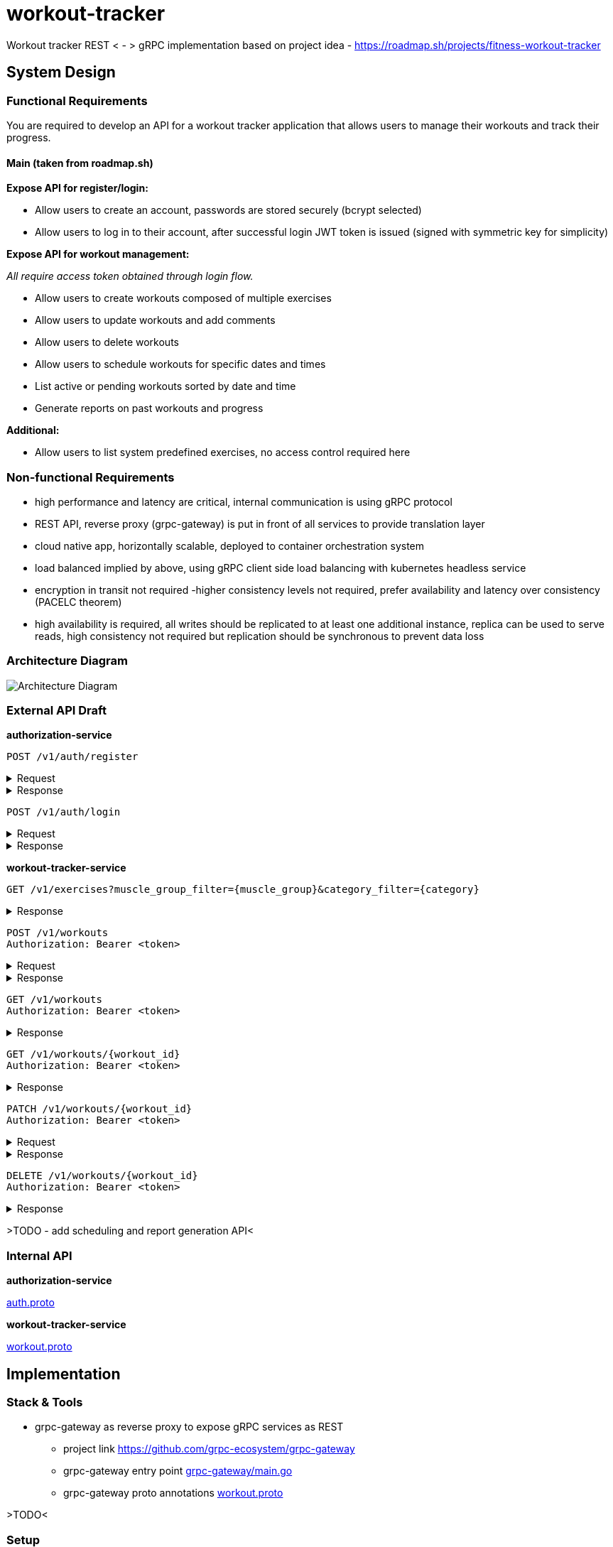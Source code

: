= workout-tracker

Workout tracker REST < - > gRPC implementation based on project idea - https://roadmap.sh/projects/fitness-workout-tracker

:toc:
:toclevels: 4
toc::[]

== System Design

=== Functional Requirements

You are required to develop an API for a workout tracker application that allows users to manage their workouts and track their progress.

==== Main (taken from roadmap.sh)

**Expose API for register/login:**

- Allow users to create an account, passwords are stored securely (bcrypt selected)
- Allow users to log in to their account, after successful login JWT token is issued (signed with symmetric key for simplicity)

*Expose API for workout management:*

_All require access token obtained through login flow._

- Allow users to create workouts composed of multiple exercises
- Allow users to update workouts and add comments
- Allow users to delete workouts
- Allow users to schedule workouts for specific dates and times
- List active or pending workouts sorted by date and time
- Generate reports on past workouts and progress

*Additional:*

- Allow users to list system predefined exercises, no access control required here

=== Non-functional Requirements

- high performance and latency are critical, internal communication is using gRPC protocol
- REST API, reverse proxy (grpc-gateway) is put in front of all services to provide translation layer
- cloud native app, horizontally scalable, deployed to container orchestration system
- load balanced implied by above, using gRPC client side load balancing with kubernetes headless service
- encryption in transit not required -higher consistency levels not required, prefer availability and latency over consistency (PACELC theorem)
- high availability is required, all writes should be replicated to at least one additional instance, replica can be used to serve reads, high consistency not required but replication should be synchronous to prevent data loss

=== Architecture Diagram

image::docs/diagram.png[Architecture Diagram]

=== External API Draft

*authorization-service*

[source]
----
POST /v1/auth/register
----

.Request
[%collapsible]
=====
[source,json]
----
{
  "username": "ghost@gmail.com",
  "password": "qwerty"
}
----
=====

.Response
[%collapsible]
=====
[source,json]
----
{
  "userId": "5b7557db-f7a2-4abf-a92a-bd79881164f6"
}
----
=====

[source]
----
POST /v1/auth/login
----

.Request
[%collapsible]
=====
[source,json]
----
{
  "username": "ghost@gmail.com",
  "password": "qwerty"
}
----
=====

.Response
[%collapsible]
=====
[source,json]
----
{
  "token": "eyJhbGciOiJIUzI1NiIsInR5cCI6IkpXVCJ9.eyJ1c2VyX2lkIjoiNjEwZjQwZjAtMjUwZi00ZjQwLWEwZjYtZmQ0MGYwZjQwZjA0IiwiaWF0IjoxNjI5MjIwNjQyLCJleHAiOjE2MjkzMDcxNDJ9"
}
----
=====

*workout-tracker-service*

[source]
----
GET /v1/exercises?muscle_group_filter={muscle_group}&category_filter={category}
----

.Response
[%collapsible]
=====
[source,json]
----
{
  "exercises": [
    {
      "id": "94b4109b-25ba-4519-8aa7-6adef75c0d37",
      "name": "Bench Press",
      "muscle_group": "CHEST",
      "category": "strength"
    }
  ]
}
----
=====

[source]
----
POST /v1/workouts
Authorization: Bearer <token>
----

.Request
[%collapsible]
=====
[source,json]
----
{
  "name": "Back Day",
  "comment": "Do it as fast as you can",
  "exercises": [
    {
      "exercise_id": "94b4109b-25ba-4519-8aa7-6adef75c0d37",
      "order": 1,
      "repetitions": 10,
      "sets": 3,
      "weight": 50,
      "comment": "Do it slowly"
    }
  ]
}
----
=====

.Response
[%collapsible]
=====
[source,json]
----
{
  "id": "5b7557db-f7a2-4abf-a92a-bd79881164f6"
}
----
=====

[source]
----
GET /v1/workouts
Authorization: Bearer <token>
----

.Response
[%collapsible]
=====
[source,json]
----
{
  "workouts": [
    {
      "id": "5b7557db-f7a2-4abf-a92a-bd79881164f6",
      "name": "Back Day",
      "comment": "Do it as fast as you can"
    },
    {
      "id": "5b7557db-f7a2-4abf-a92a-bd79881164f6",
      "name": "Leg Day"
    }
  ]
}
----
=====

[source]
----
GET /v1/workouts/{workout_id}
Authorization: Bearer <token>
----

.Response
[%collapsible]
=====
[source,json]
----
{
  "id": "5b7557db-f7a2-4abf-a92a-bd79881164f6",
  "name": "Back Day",
  "comment": "Do it as fast as you can",
  "exercises": [
    {
      "exercise_id": "94b4109b-25ba-4519-8aa7-6adef75c0d37",
      "order": 1,
      "repetitions": 10,
      "sets": 3,
      "weight": 50,
      "comment": "Do it slowly"
    }
  ]
}
----
=====

[source]
----
PATCH /v1/workouts/{workout_id}
Authorization: Bearer <token>
----

.Request
[%collapsible]
=====
[source,json]
----
{
  "name": "Leg or Back Day",
  "comment": "Morning workout 22",
  "exercises": [
    {
      "exercise_id": "94b4109b-25ba-4519-8aa7-6adef75c0d37",
      "order": 2,
      "repetitions": 11,
      "sets": 5,
      "comment": "New exercise"
    },
    {
      "exercise_id": "94b4109b-25ba-4519-8aa7-6adef75c0d37",
      "order": 2,
      "repetitions": 11,
      "sets": 5,
      "comment": "Update existing"
    }
  ]
}
----
=====

.Response
[%collapsible]
=====
[source,json]
----
{}
----
=====

[source]
----
DELETE /v1/workouts/{workout_id}
Authorization: Bearer <token>
----

.Response
[%collapsible]
=====
[source,json]
----
{}
----
=====

>TODO - add scheduling and report generation API<

=== Internal API

*authorization-service*

https://github.com/mskalbania/workout-tracker/blob/main/proto/auth/v1/auth.proto[auth.proto]

*workout-tracker-service*

https://github.com/mskalbania/workout-tracker/blob/main/proto/workout/v1/workout.proto[workout.proto]

== Implementation

=== Stack & Tools

- grpc-gateway as reverse proxy to expose gRPC services as REST
* project link https://github.com/grpc-ecosystem/grpc-gateway
* grpc-gateway entry point https://github.com/mskalbania/workout-tracker/blob/main/grpc-gateway/main.go[grpc-gateway/main.go]
* grpc-gateway proto annotations https://github.com/mskalbania/workout-tracker/blob/main/proto/workout/v1/workout.proto[workout.proto]

>TODO<

=== Setup

==== Local Stack

Docker compose file is provided to spin up services and dependencies.
Run below command to start services - https://github.com/mskalbania/workout-tracker/blob/main/docker-compose.yaml[docker-compose.yaml]

- grpc-gateway
- single postgres instance
- authorization server
- workout tracker server

After stack is ready, request collection can be used from here https://github.com/mskalbania/workout-tracker/blob/main/requests.http[requests.http].
It contains (JetBrains HTTP client) REST API collection to interact with application.

Alternatively, happy path E2E test can be found here https://github.com/mskalbania/workout-tracker/tree/main/e2e/e2e.http[e2e.http].

==== Tests

To run tests locally, below steps are required:

1. run `mockery --all --with-expecter` inside selected app directory _(authorization-server | workout-tracker-server)_ to generate mock files, this requires installing 3rd party tool mockery `brew install mockery`
2. run `protoc-all.sh` in root dir to generate all proto code

== More Ideas or TODO:

* Add API tests for workout
* Implement scheduling and report generation requirement

* Add refresh tokens - currently re-login is required after access token expiry.
* Switch to always online validation of JWT tokens and keep offline as fallback to invalidate JWT tokens on logout, currently logout = remove token from device cache.
Since project is gRPC latency tradeoff could be acceptable.